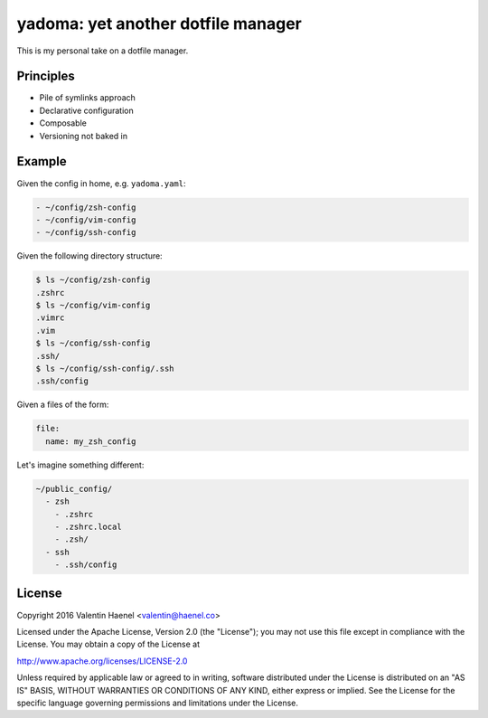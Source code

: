 ===================================
yadoma: yet another dotfile manager
===================================

This is my personal take on a dotfile manager.

Principles
----------

* Pile of symlinks approach
* Declarative configuration
* Composable
* Versioning not baked in

Example
-------

Given the config in home, e.g. ``yadoma.yaml``:

.. code:: yaml

   - ~/config/zsh-config
   - ~/config/vim-config
   - ~/config/ssh-config

Given the following directory structure:

.. code:: console

   $ ls ~/config/zsh-config
   .zshrc
   $ ls ~/config/vim-config
   .vimrc
   .vim
   $ ls ~/config/ssh-config
   .ssh/
   $ ls ~/config/ssh-config/.ssh
   .ssh/config


Given a files of the form:

.. code:: yaml

    file:
      name: my_zsh_config

Let's imagine something different:

.. code:: yaml

   ~/public_config/
     - zsh
       - .zshrc
       - .zshrc.local
       - .zsh/
     - ssh
       - .ssh/config

License
-------


Copyright 2016 Valentin Haenel <valentin@haenel.co>

Licensed under the Apache License, Version 2.0 (the "License"); you may not use
this file except in compliance with the License. You may obtain a copy of the
License at

http://www.apache.org/licenses/LICENSE-2.0

Unless required by applicable law or agreed to in writing, software distributed
under the License is distributed on an "AS IS" BASIS, WITHOUT WARRANTIES OR
CONDITIONS OF ANY KIND, either express or implied. See the License for the
specific language governing permissions and limitations under the License.
